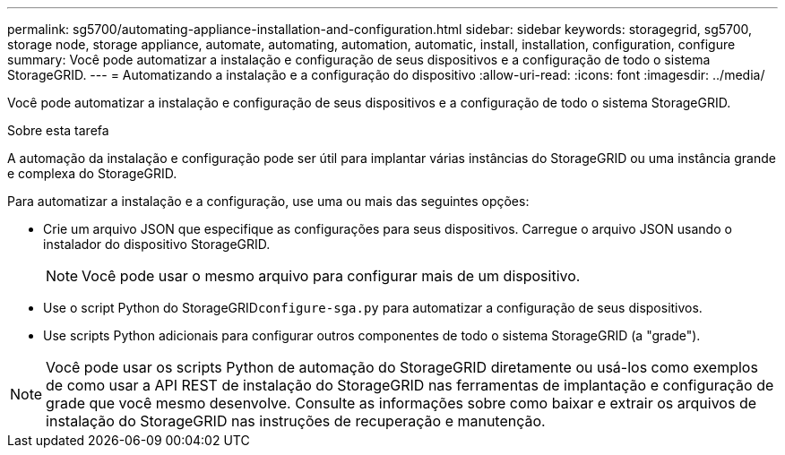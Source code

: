 ---
permalink: sg5700/automating-appliance-installation-and-configuration.html 
sidebar: sidebar 
keywords: storagegrid, sg5700, storage node, storage appliance, automate, automating, automation, automatic, install, installation, configuration, configure 
summary: Você pode automatizar a instalação e configuração de seus dispositivos e a configuração de todo o sistema StorageGRID. 
---
= Automatizando a instalação e a configuração do dispositivo
:allow-uri-read: 
:icons: font
:imagesdir: ../media/


[role="lead"]
Você pode automatizar a instalação e configuração de seus dispositivos e a configuração de todo o sistema StorageGRID.

.Sobre esta tarefa
A automação da instalação e configuração pode ser útil para implantar várias instâncias do StorageGRID ou uma instância grande e complexa do StorageGRID.

Para automatizar a instalação e a configuração, use uma ou mais das seguintes opções:

* Crie um arquivo JSON que especifique as configurações para seus dispositivos. Carregue o arquivo JSON usando o instalador do dispositivo StorageGRID.
+

NOTE: Você pode usar o mesmo arquivo para configurar mais de um dispositivo.

* Use o script Python do StorageGRID``configure-sga.py`` para automatizar a configuração de seus dispositivos.
* Use scripts Python adicionais para configurar outros componentes de todo o sistema StorageGRID (a "grade").



NOTE: Você pode usar os scripts Python de automação do StorageGRID diretamente ou usá-los como exemplos de como usar a API REST de instalação do StorageGRID nas ferramentas de implantação e configuração de grade que você mesmo desenvolve. Consulte as informações sobre como baixar e extrair os arquivos de instalação do StorageGRID nas instruções de recuperação e manutenção.
